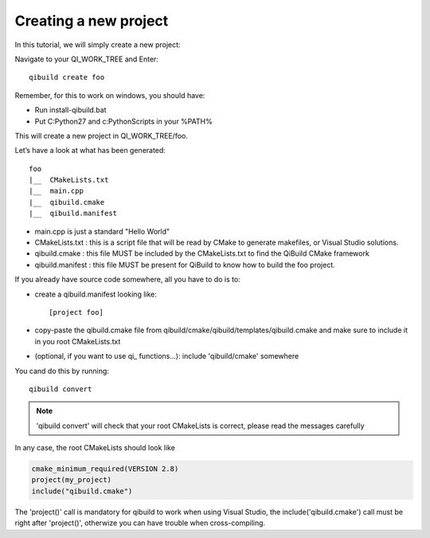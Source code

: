 Creating a new project
======================

In this tutorial, we will simply create a new project:

Navigate to your QI_WORK_TREE and Enter::

  qibuild create foo

Remember, for this to work on windows, you should have:

* Run install-qibuild.bat
* Put C:\Python27 and c:\Python\Scripts in your %PATH%

This will create a new project in QI_WORK_TREE/foo.

Let’s have a look at what has been generated::

  foo
  |__  CMakeLists.txt
  |__  main.cpp
  |__  qibuild.cmake
  |__  qibuild.manifest


* main.cpp is just a standard "Hello World"

* CMakeLists.txt : this is a script file that will be read by CMake to generate
  makefiles, or Visual Studio solutions.

* qibuild.cmake : this file MUST be included by the CMakeLists.txt to find the
  QiBuild CMake framework

* qibuild.manifest : this file MUST be present for QiBuild to know how to build
  the foo project.

If you already have source code somewhere, all you have to do is to:

*  create a qibuild.manifest looking like::

    [project foo]

* copy-paste the qibuild.cmake file from
  qibuild/cmake/qibuild/templates/qibuild.cmake and make sure to include it in
  you root CMakeLists.txt

* (optional, if you want to use qi\_ functions...): include 'qibuild/cmake'
  somewhere

You cand do this by running::

  qibuild convert

.. note:: 'qibuild convert' will check that your root CMakeLists is correct,
   please read the messages carefully


In any case, the root CMakeLists should look like

.. code-block:: cmake

  cmake_minimum_required(VERSION 2.8)
  project(my_project)
  include("qibuild.cmake")

The 'project()' call is mandatory for qibuild to work when using
Visual Studio, the include('qibuild.cmake') call must be right
after 'project()', otherwize you can have trouble when cross-compiling.
